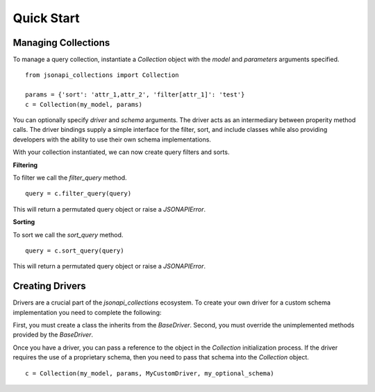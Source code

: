 .. _quick_start:

Quick Start
===========

====================
Managing Collections
====================

To manage a query collection, instantiate a `Collection` object with the `model` and `parameters` arguments specified.

::

    from jsonapi_collections import Collection

    params = {'sort': 'attr_1,attr_2', 'filter[attr_1]': 'test'}
    c = Collection(my_model, params)

You can optionally specify `driver` and `schema` arguments.  The driver acts as an intermediary between properity method calls.  The driver bindings supply a simple interface for the filter, sort, and include classes while also providing developers with the ability to use their own schema implementations.

With your collection instantiated, we can now create query filters and sorts.

**Filtering**

To filter we call the `filter_query` method.

::

    query = c.filter_query(query)

This will return a permutated query object or raise a `JSONAPIError`.

**Sorting**

To sort we call the `sort_query` method.

::

    query = c.sort_query(query)

This will return a permutated query object or raise a `JSONAPIError`.

================
Creating Drivers
================

Drivers are a crucial part of the `jsonapi_collections` ecosystem.  To create your own driver for a custom schema implementation you need to complete the following:

First, you must create a class the inherits from the `BaseDriver`.
Second, you must override the unimplemented methods provided by the `BaseDriver`.

Once you have a driver, you can pass a reference to the object in the `Collection` initialization process.  If the driver requires the use of a proprietary schema, then you need to pass that schema into the `Collection` object.

::

    c = Collection(my_model, params, MyCustomDriver, my_optional_schema)
